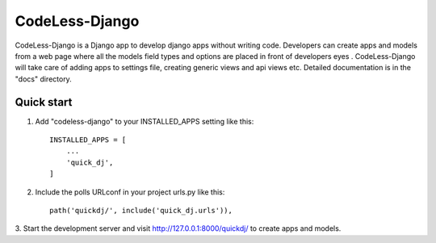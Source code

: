 =====
CodeLess-Django
=====

CodeLess-Django is a Django app to develop django apps without writing code. Developers can create apps and models from a web page where all the models field types and options are placed in front of developers eyes . CodeLess-Django will take care of adding apps to settings file, creating generic views and api views etc.
Detailed documentation is in the "docs" directory.

Quick start
-----------

1. Add "codeless-django" to your INSTALLED_APPS setting like this::

    INSTALLED_APPS = [
        ...
        'quick_dj',
    ]

2. Include the polls URLconf in your project urls.py like this::

    path('quickdj/', include('quick_dj.urls')),


3. Start the development server and visit http://127.0.0.1:8000/quickdj/
to create apps and models.
